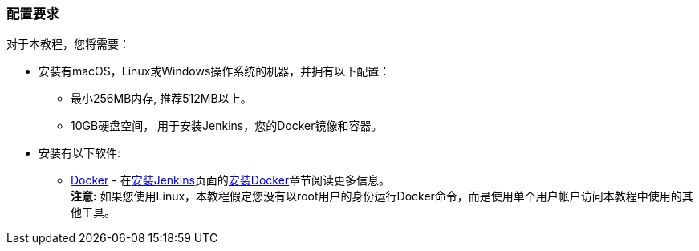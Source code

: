 ////
This file is only meant to be included as a snippet in other documents.
////

=== 配置要求

对于本教程，您将需要：

* 安装有macOS，Linux或Windows操作系统的机器，并拥有以下配置：
** 最小256MB内存, 推荐512MB以上。
** 10GB硬盘空间， 用于安装Jenkins，您的Docker镜像和容器。
* 安装有以下软件:
** https://www.docker.com/[Docker] - 在link:/doc/book/installing/[安装Jenkins]页面的link:/doc/book/installing/#installing-docker[安装Docker]章节阅读更多信息。 +
   *注意:* 如果您使用Linux，本教程假定您没有以root用户的身份运行Docker命令，而是使用单个用户帐户访问本教程中使用的其他工具。
